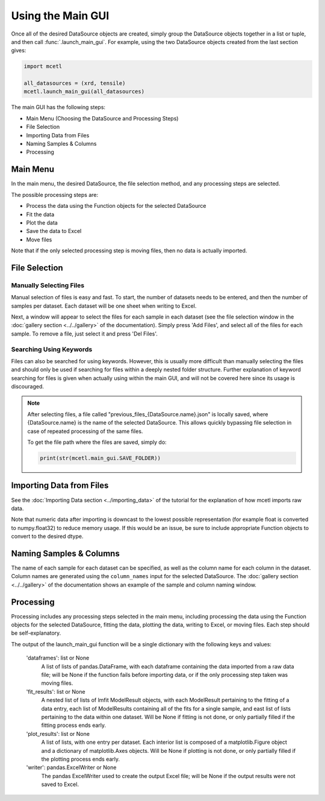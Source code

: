==================
Using the Main GUI
==================

Once all of the desired DataSource objects are created, simply group the DataSource
objects together in a list or tuple, and then call :func:`.launch_main_gui`. For
example, using the two DataSource objects created from the last section gives:

.. code-block:: python

    import mcetl

    all_datasources = (xrd, tensile)
    mcetl.launch_main_gui(all_datasources)

The main GUI has the following steps:

* Main Menu (Choosing the DataSource and Processing Steps)
* File Selection
* Importing Data from Files
* Naming Samples & Columns
* Processing

Main Menu
---------

In the main menu, the desired DataSource, the file selection method, and
any processing steps are selected.

The possible processing steps are:

* Process the data using the Function objects for the selected DataSource
* Fit the data
* Plot the data
* Save the data to Excel
* Move files

Note that if the only selected processing step is moving files, then no data is actually
imported.

File Selection
--------------

Manually Selecting Files
~~~~~~~~~~~~~~~~~~~~~~~~

Manual selection of files is easy and fast. To start, the number of datasets
needs to be entered, and then the number of samples per dataset. Each dataset
will be one sheet when writing to Excel.

Next, a window will appear to select the files for each sample in each dataset
(see the file selection window in the :doc:`gallery section <../../gallery>` of
the documentation). Simply press 'Add Files', and select all of the files for
each sample. To remove a file, just select it and press 'Del Files'.

Searching Using Keywords
~~~~~~~~~~~~~~~~~~~~~~~~

Files can also be searched for using keywords. However, this is usually
more difficult than manually selecting the files and should only be
used if searching for files within a deeply nested folder structure.
Further explanation of keyword searching for files is given when
actually using within the main GUI, and will not be covered here since
its usage is discouraged.

.. note::
   After selecting files, a file called "previous_files_{DataSource.name}.json" is
   locally saved, where {DataSource.name} is the name of the selected DataSource. This
   allows quickly bypassing file selection in case of repeated processing of the same files.

   To get the file path where the files are saved, simply do:

   .. code-block:: python

        print(str(mcetl.main_gui.SAVE_FOLDER))


Importing Data from Files
-------------------------

See the :doc:`Importing Data section <../importing_data>` of the tutorial
for the explanation of how mcetl imports raw data.

Note that numeric data after importing is downcast to the lowest
possible representation (for example float is converted to numpy.float32)
to reduce memory usage. If this would be an issue, be sure to include
appropriate Function objects to convert to the desired dtype.

Naming Samples & Columns
------------------------

The name of each sample for each dataset can be specified, as
well as the column name for each column in the dataset. Column names
are generated using the ``column_names`` input for the selected DataSource.
The :doc:`gallery section <../../gallery>` of the documentation shows an
example of the sample and column naming window.

Processing
----------

Processing includes any processing steps selected in the main menu, including
processing the data using the Function objects for the selected DataSource,
fitting the data, plotting the data, writing to Excel, or moving files. Each
step should be self-explanatory.

The output of the launch_main_gui function will be a single dictionary with
the following keys and values:

    'dataframes': list or None
        A list of lists of pandas.DataFrame, with each dataframe containing the
        data imported from a raw data file; will be None if the function
        fails before importing data, or if the only processing step taken
        was moving files.
    'fit_results': list or None
        A nested list of lists of lmfit ModelResult objects, with each
        ModelResult pertaining to the fitting of a data entry, each list of
        ModelResults containing all of the fits for a single sample,
        and east list of lists pertaining to the data within one dataset.
        Will be None if fitting is not done, or only partially filled
        if the fitting process ends early.
    'plot_results': list or None
        A list of lists, with one entry per dataset. Each interior
        list is composed of a matplotlib.Figure object and a
        dictionary of matplotlib.Axes objects. Will be None if
        plotting is not done, or only partially filled if the plotting
        process ends early.
    'writer': pandas.ExcelWriter or None
        The pandas ExcelWriter used to create the output Excel file; will
        be None if the output results were not saved to Excel.
